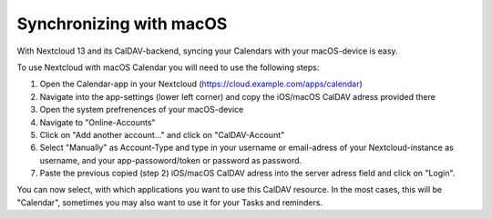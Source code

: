 ========================
Synchronizing with macOS
========================

With Nextcloud 13 and its CalDAV-backend, syncing your Calendars with your macOS-device is easy.

To use Nextcloud with macOS Calendar you will need to use the following steps:

1. Open the Calendar-app in your Nextcloud (https://cloud.example.com/apps/calendar)
2. Navigate into the app-settings (lower left corner) and copy the iOS/macOS CalDAV adress provided there
3. Open the system prefrenences of your macOS-device
4. Navigate to "Online-Accounts"
5. Click on "Add another account..." and click on "CalDAV-Account"
6. Select "Manually" as Account-Type and type in your username or email-adress of your Nextcloud-instance as username, and your app-passoword/token or password as password.
7. Paste the previous copied (step 2) iOS/macOS CalDAV adress into the server adress field and click on "Login".

You can now select, with which applications you want to use this CalDAV resource. In the most cases, this will be "Calendar", sometimes you may also want to use it for your Tasks and reminders.
